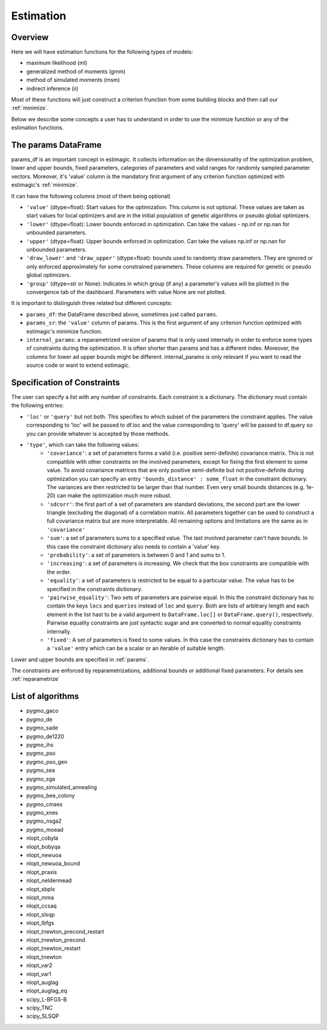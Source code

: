 ==========
Estimation
==========


Overview
--------

Here we will have estimation functions for the following types of models:

- maximum likelihood (ml)
- generalized method of moments (gmm)
- method of simulated moments (msm)
- indirect inference (ii)

Most of these functions will just construct a criterion frunction from some
building blocks and then call our :ref:`minimize`.

Below we describe some concepts a user has to understand in order to use the
minimize function or any of the estimation functions.


.. _params:

The params DataFrame
--------------------

.. todo:: Add probit example

params_df is an important concept in estimagic. It collects information on the
dimensionality of the optimization problem, lower and upper bounds, fixed
parameters, categories of parameters and valid ranges for randomly sampled
parameter vectors. Moreover, it's 'value' column is the mandatory first
argument of any criterion function optimized with estimagic's :ref:`minimize`.

It can have the following columns (most of them being optional)

- ``'value'`` (dtype=float): Start values for the optimization. This column is
  not optional. These values are taken as start values for local optimizers
  and are in the initial population of genetic algorithms or pseudo global
  optimizers.
- ``'lower'`` (dtype=float): Lower bounds enforced in optimization. Can take the
  values - np.inf or np.nan for unbounded parameters.
- ``'upper'`` (dtype=float): Upper bounds enforced in optimization. Can take the
  values np.inf or np.nan for unbounded parameters.
- ``'draw_lower'`` and ``'draw_upper'`` (dtype=float): bounds used to randomly draw
  parameters. They are ignored or only enforced approximately for some
  constrained parameters. These columns are required for genetic or pseudo
  global optimizers.
- ``'group'`` (dtype=str or None): Indicates in which group (if any)
  a parameter's values will be plotted in the convergence tab of the dashboard.
  Parameters with value None are not plotted.

It is important to distinguish three related but different concepts:

- ``params_df``: the DataFrame described above, sometimes just called ``params``.
- ``params_sr``: the ``'value'`` column of params. This is the first argument of any
  criterion function optimized with estimagic's minimize function.
- ``internal_params``: a reparametrized version of params that is only used
  internally in order to enforce some types of constraints during the
  optimization. It is often shorter than params and has a different index.
  Moreover, the columns for lower ad upper bounds might be different.
  internal_params is only relevant if you want to read the source code or want
  to extend estimagic.

.. _constraints:

Specification of Constraints
----------------------------

.. todo:: Add probit example

The user can specify a list with any number of constraints. Each constraint is
a dictionary. The dictionary must contain the following entries:

- ``'loc'`` or ``'query'`` but not both. This specifies to which subset of the
  parameters the constraint applies. The value corresponding to 'loc' will be
  passed to df.loc and the value corresponding to 'query' will be passed to
  df.query so you can provide whatever is accepted by those methods.
- ``'type'``, which can take the following values:
    - ``'covariance'``: a set of parameters forms a valid (i.e. positive
      semi-definite) covariance matrix. This is not compatible with other
      constraints on the involved parameters, except for fixing the first
      element to some value. To avoid covariance matrices that are only
      positive semi-definite but not positive-definite during optimization you can
      specify an entry ``'bounds_distance' : some_float`` in the constraint dictionary.
      The variances are then restricted to be larger than that number. Even very
      small bounds distances (e.g. 1e-20) can make the optimization much more robust.
    - ``'sdcorr'``: the first part of a set of parameters are standard deviations,
      the second part are the lower triangle (excluding the diagonal)
      of a correlation matrix. All parameters together can be used to construct
      a full covariance matrix but are more interpretable. All remaining options
      and limitations are the same as in ``'covariance'``
    - ``'sum'``: a set of parameters sums to a specified value. The last involved
      parameter can't have bounds. In this case the constraint dictionary also
      needs to contain a 'value' key.
    - ``'probability'``: a set of parameters is between 0 and 1 and sums to 1.
    - ``'increasing'``: a set of parameters is increasing. We check that the box
      constraints are compatible with the order.
    - ``'equality'``: a set of parameters is restricted to be equal to a
      particular value. The value has to be specified in the constraints
      dictionary.
    - ``'pairwise_equality'``: Two sets of parameters are pairwise equal. In this
      the constraint dictionary has to contain the keys ``locs`` and ``queries``
      instead of ``loc`` and ``query``. Both are lists of arbitrary length
      and each element in the list hast to be a valid argument to
      ``DataFrame.loc[]`` or ``DataFrame.query()``, respectively. Pairwise
      equality constraints are just syntactic sugar and are converted
      to normal equality constraints internally.
    - ``'fixed'``: A set of parameters is fixed to some values. In this case
      the constraints dictionary has to contain a ``'value'`` entry which can
      be a scalar or an iterable of suitable length.


Lower and upper bounds are specified in :ref:`params`.

The constraints are enforced by reparametrizations, additional bounds or
additional fixed parameters. For details see :ref:`reparametrize`


.. todo:: Implement a way to use nlopts and pygmo's general equality or
  inequality constraints for all algorithms that support this type of
  constraints.

.. todo:: Find out if box constraints are implemented efficiently in pygmo


.. _list_of_algorithms:

List of algorithms
------------------

.. todo:: Document the algorithms and their arguments. Provide links to the pygmo documentation.


- pygmo_gaco
- pygmo_de
- pygmo_sade
- pygmo_de1220
- pygmo_ihs
- pygmo_pso
- pygmo_pso_gen
- pygmo_sea
- pygmo_sga
- pygmo_simulated_annealing
- pygmo_bee_colony
- pygmo_cmaes
- pygmo_xnes
- pygmo_nsga2
- pygmo_moead
- nlopt_cobyla
- nlopt_bobyqa
- nlopt_newuoa
- nlopt_newuoa_bound
- nlopt_praxis
- nlopt_neldermead
- nlopt_sbplx
- nlopt_mma
- nlopt_ccsaq
- nlopt_slsqp
- nlopt_lbfgs
- nlopt_tnewton_precond_restart
- nlopt_tnewton_precond
- nlopt_tnewton_restart
- nlopt_tnewton
- nlopt_var2
- nlopt_var1
- nlopt_auglag
- nlopt_auglag_eq
- scipy_L-BFGS-B
- scipy_TNC
- scipy_SLSQP








